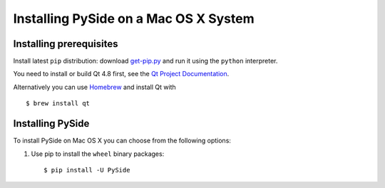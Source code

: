 .. _installing_macosx:

Installing PySide on a Mac OS X System
======================================

Installing prerequisites
------------------------

Install latest ``pip`` distribution: download `get-pip.py
<https://bootstrap.pypa.io/get-pip.py>`_ and run it using
the ``python`` interpreter.

You need to install or build Qt 4.8 first, see the `Qt Project Documentation
<http://qt-project.org/doc/qt-4.8/install-mac.html>`_.

Alternatively you can use `Homebrew <http://brew.sh/>`_ and install Qt with

::

   $ brew install qt

Installing PySide
-----------------

To install PySide on Mac OS X you can choose from the following options:

#. Use pip to install the ``wheel`` binary packages:

   ::

      $ pip install -U PySide

